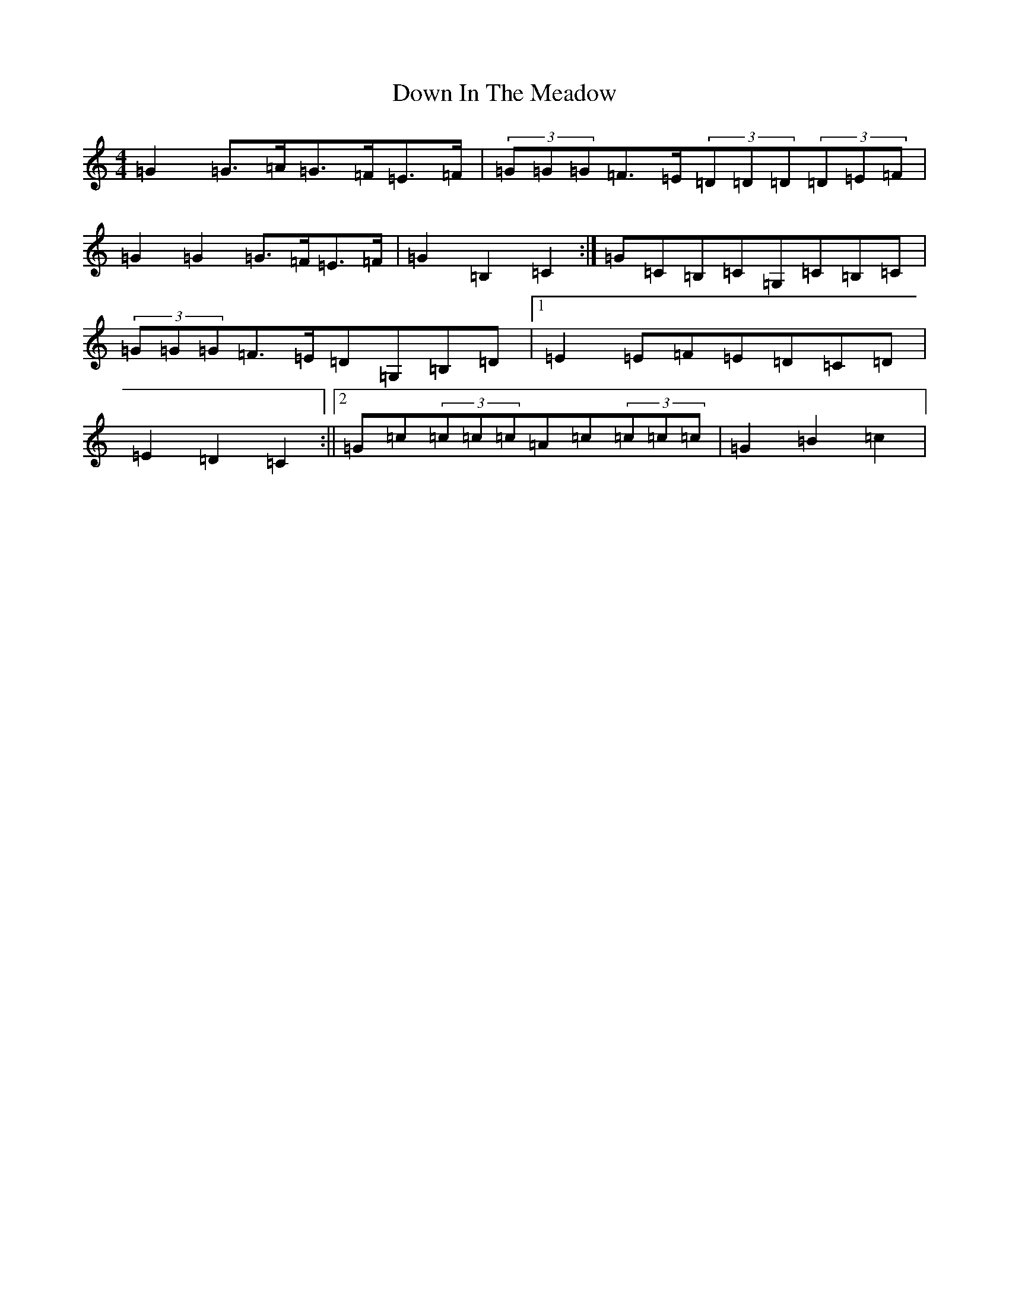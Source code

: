 X: 5517
T: Down In The Meadow
S: https://thesession.org/tunes/5925#setting17826
Z: G Major
R: reel
M:4/4
L:1/8
K: C Major
=G2=G>=A=G>=F=E>=F|(3=G=G=G=F>=E(3=D=D=D(3=D=E=F|=G2=G2=G>=F=E>=F|=G2=B,2=C2:|=G=C=B,=C=G,=C=B,=C|(3=G=G=G=F>=E=D=G,=B,=D|1=E2=E=F=E=D=C=D|=E2=D2=C2:||2=G=c(3=c=c=c=A=c(3=c=c=c|=G2=B2=c2|